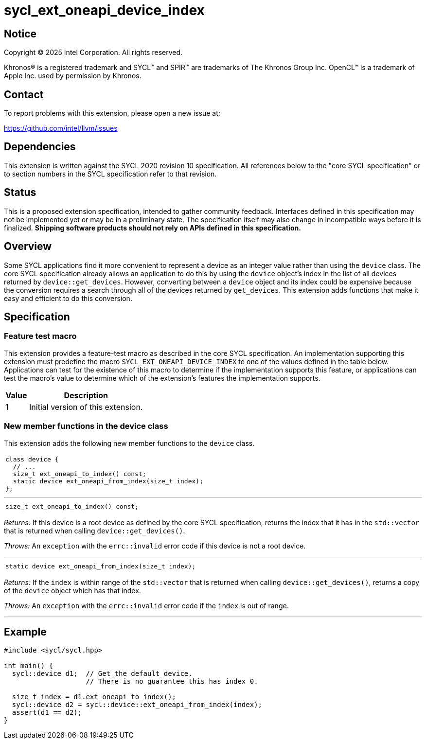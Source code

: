 = sycl_ext_oneapi_device_index

:source-highlighter: coderay
:coderay-linenums-mode: table

// This section needs to be after the document title.
:doctype: book
:toc2:
:toc: left
:encoding: utf-8
:lang: en
:dpcpp: pass:[DPC++]
:endnote: &#8212;{nbsp}end{nbsp}note

// Set the default source code type in this document to C++,
// for syntax highlighting purposes.  This is needed because
// docbook uses c++ and html5 uses cpp.
:language: {basebackend@docbook:c++:cpp}


== Notice

[%hardbreaks]
Copyright (C) 2025 Intel Corporation.  All rights reserved.

Khronos(R) is a registered trademark and SYCL(TM) and SPIR(TM) are trademarks
of The Khronos Group Inc.  OpenCL(TM) is a trademark of Apple Inc. used by
permission by Khronos.


== Contact

To report problems with this extension, please open a new issue at:

https://github.com/intel/llvm/issues


== Dependencies

This extension is written against the SYCL 2020 revision 10 specification.
All references below to the "core SYCL specification" or to section numbers in
the SYCL specification refer to that revision.


== Status

This is a proposed extension specification, intended to gather community
feedback.
Interfaces defined in this specification may not be implemented yet or may be in
a preliminary state.
The specification itself may also change in incompatible ways before it is
finalized.
*Shipping software products should not rely on APIs defined in this
specification.*


== Overview

Some SYCL applications find it more convenient to represent a device as an
integer value rather than using the `device` class.
The core SYCL specification already allows an application to do this by using
the `device` object's index in the list of all devices returned by
`device::get_devices`.
However, converting between a `device` object and its index could be expensive
because the conversion requires a search through all of the devices returned by
`get_devices`.
This extension adds functions that make it easy and efficient to do this
conversion.


== Specification

=== Feature test macro

This extension provides a feature-test macro as described in the core SYCL
specification.
An implementation supporting this extension must predefine the macro
`SYCL_EXT_ONEAPI_DEVICE_INDEX` to one of the values defined in the table below.
Applications can test for the existence of this macro to determine if the
implementation supports this feature, or applications can test the macro's value
to determine which of the extension's features the implementation supports.

[%header,cols="1,5"]
|===
|Value
|Description

|1
|Initial version of this extension.
|===

=== New member functions in the device class

This extension adds the following new member functions to the `device` class.

[frame=all,grid=none,separator="@"]
|====
a@
[source,c++]
----
class device {
  // ...
  size_t ext_oneapi_to_index() const;
  static device ext_oneapi_from_index(size_t index);
};
----
|====

'''

[frame=all,grid=none,separator="@"]
|====
a@
[source,c++]
----
size_t ext_oneapi_to_index() const;
----
|====

_Returns:_ If this device is a root device as defined by the core SYCL
specification, returns the index that it has in the `std::vector` that is
returned when calling `device::get_devices()`.

_Throws:_ An `exception` with the `errc::invalid` error code if this device is
not a root device.

'''

[frame=all,grid=none,separator="@"]
|====
a@
[source,c++]
----
static device ext_oneapi_from_index(size_t index);
----
|====

_Returns:_ If the `index` is within range of the `std::vector` that is returned
when calling `device::get_devices()`, returns a copy of the `device` object
which has that index.

_Throws:_ An `exception` with the `errc::invalid` error code if the `index` is
out of range.

'''


== Example

[source,c++]
----
#include <sycl/sycl.hpp>

int main() {
  sycl::device d1;  // Get the default device.
                    // There is no guarantee this has index 0.

  size_t index = d1.ext_oneapi_to_index();
  sycl::device d2 = sycl::device::ext_oneapi_from_index(index);
  assert(d1 == d2);
}
----
